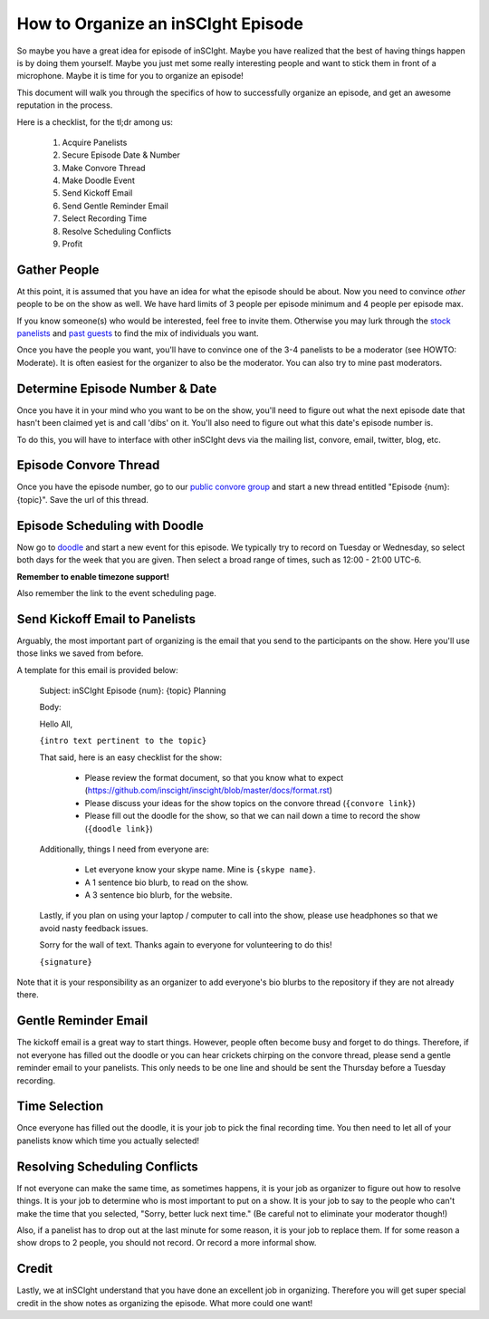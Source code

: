 ===================================
How to Organize an inSCIght Episode
===================================
So maybe you have a great idea for episode of inSCIght.  
Maybe you have realized that the best of having things happen is by doing 
them yourself.  Maybe you just met some really interesting people and 
want to stick them in front of a microphone.  Maybe it is time for 
you to organize an episode!

This document will walk you through the specifics of how to 
successfully organize an episode, and get an awesome 
reputation in the process.

Here is a checklist, for the tl;dr among us:

    #. Acquire Panelists
    #. Secure Episode Date & Number
    #. Make Convore Thread
    #. Make Doodle Event
    #. Send Kickoff Email
    #. Send Gentle Reminder Email
    #. Select Recording Time
    #. Resolve Scheduling Conflicts
    #. Profit

-------------
Gather People 
-------------
At this point, it is assumed that you have an idea for what 
the episode should be about.  Now you need to convince *other*
people to be on the show as well.  We have hard limits 
of 3 people per episode minimum and 4 people per episode max.  

If you know someone(s) who would be interested, feel free to 
invite them.  Otherwise you may lurk through the `stock panelists`_
and `past guests`_ to find the mix of individuals you want.

Once you have the people you want, you'll have to convince one
of the 3-4 panelists to be a moderator (see HOWTO: Moderate).  
It is often easiest for the organizer to also be the moderator.
You can also try to mine past moderators.


-------------------------------
Determine Episode Number & Date
-------------------------------
Once you have it in your mind who you want to be on the show,
you'll need to figure out what the next episode date that 
hasn't been claimed yet is and call 'dibs' on it.  You'll
also need to figure out what this date's episode number is.

To do this, you will have to interface with other inSCIght devs
via the mailing list, convore, email, twitter, blog, etc.


----------------------
Episode Convore Thread
----------------------
Once you have the episode number, go to our 
`public convore group`_ and start a new thread entitled
"Episode {num}: {topic}".  Save the url of this thread.


------------------------------
Episode Scheduling with Doodle
------------------------------
Now go to `doodle`_ and start a new event for this episode.
We typically try to record on Tuesday or Wednesday, so select 
both days for the week that you are given.  Then
select a broad range of times, such as 12:00 - 21:00 UTC-6.

**Remember to enable timezone support!**

Also remember the link to the event scheduling page.


-------------------------------
Send Kickoff Email to Panelists
-------------------------------
Arguably, the most important part of organizing is the email that 
you send to the participants on the show.  Here you'll use those links
we saved from before.

A template for this email is provided below:

    Subject: inSCIght Episode {num}: {topic} Planning

    Body:

    Hello All,

    ``{intro text pertinent to the topic}``
    
    That said, here is an easy checklist for the show:

        * Please review the format document, so that you know what to expect (https://github.com/inscight/inscight/blob/master/docs/format.rst)
        * Please discuss your ideas for the show topics on the convore thread (``{convore link}``)
        * Please fill out the doodle for the show, so that we can nail down a time to record the show (``{doodle link}``)

    Additionally, things I need from everyone are:

        * Let everyone know your skype name.  Mine is ``{skype name}``.
        * A 1 sentence bio blurb, to read on the show.
        * A 3 sentence bio blurb, for the website.

    Lastly, if you plan on using your laptop / computer to call into the show, please use headphones so that we avoid nasty feedback issues.

    Sorry for the wall of text.  Thanks again to everyone for volunteering to do this!

    ``{signature}``

Note that it is your responsibility as an organizer to add everyone's bio blurbs to the repository if they are not already there.


---------------------
Gentle Reminder Email
---------------------
The kickoff email is a great way to start things.  However, people often become 
busy and forget to do things.  Therefore, if not everyone has filled out the doodle
or you can hear crickets chirping on the convore thread, please send a gentle
reminder email to your panelists.  This only needs to be one line and should be
sent the Thursday before a Tuesday recording.


--------------
Time Selection
--------------
Once everyone has filled out the doodle, it is your job to pick 
the final recording time.  You then need to let all of your 
panelists know which time you actually selected!


------------------------------
Resolving Scheduling Conflicts
------------------------------
If not everyone can make the same time, as sometimes happens, it is your job as 
organizer to figure out how to resolve things.  It is your job to determine who
is most important to put on a show.  It is your job to say to the people who can't 
make the time that you selected, "Sorry, better luck next time."  (Be careful not 
to eliminate your moderator though!)

Also, if a panelist has to drop out at the last minute for some reason, it is your job to 
replace them.  If for some reason a show drops to 2 people, you should not record.
Or record a more informal show.


------
Credit
------
Lastly, we at inSCIght understand that you have done an excellent job in organizing.
Therefore you will get super special credit in the show notes as organizing the 
episode.  What more could one want!


.. _stock panelists: http://inscight.org/bio/

.. _past guests: http://inscight.org/guests/

.. _public convore group: https://convore.com/inscight/

.. _doodle: http://www.doodle.com/
